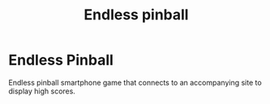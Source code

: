 #+TITLE: Endless pinball

* Endless Pinball
  Endless pinball smartphone game that connects to an accompanying site to display high scores.
